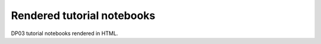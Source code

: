 .. Review the README on instructions to contribute.
.. Review the style guide to keep a consistent approach to the documentation.
.. Static objects, such as figures, should be stored in the _static directory. Review the _static/README on instructions to contribute.
.. Do not remove the comments that describe each section. They are included to provide guidance to contributors.
.. Do not remove other content provided in the templates, such as a section. Instead, comment out the content and include comments to explain the situation. For example:
    - If a section within the template is not needed, comment out the section title and label reference. Do not delete the expected section title, reference or related comments provided from the template.
    - If a file cannot include a title (surrounded by ampersands (#)), comment out the title from the template and include a comment explaining why this is implemented (in addition to applying the ``title`` directive).

.. This is the label that can be used for cross referencing this file.
.. Recommended title label format is "Directory Name"-"Title Name" -- Spaces should be replaced by hyphens.
.. _Tutorials-DP0-3-Rendered-Tutorial-Notebooks:
.. Each section should include a label for cross referencing to a given area.
.. Recommended format for all labels is "Title Name"-"Section Name" -- Spaces should be replaced by hyphens.
.. To reference a label that isn't associated with an reST object such as a title or figure, you must include the link and explicit title using the syntax :ref:`link text <label-name>`.
.. A warning will alert you of identical labels during the linkcheck process.

###########################
Rendered tutorial notebooks
###########################

DP03 tutorial notebooks rendered in HTML.


+------------------------------------------------------------------------------------------------------------------------------+----------+
| Title                                                                                                                        | Brief Description |
+==============================================================================================================================+==========+
| `NB 01 Introduction to DP03 <https://dp0-3.lsst.io/_static/nb_html/DP03_01_Introduction_to_DP03.html>`_                      | add description |
+------------------------------------------------------------------------------------------------------------------------------+----------+
| `NB 02 Main Belt Asteroids <https://dp0-3.lsst.io/_static/nb_html/DP03_02_Main_Belt_Asteroids.html>`_                        | add description |
+------------------------------------------------------------------------------------------------------------------------------+----------+
| `NB 03 Trans-Neptunian Objects <https://dp0-3.lsst.io/_static/nb_html/DP03_03_Trans-Neptunian_Object.html>`_                 | add description |
+------------------------------------------------------------------------------------------------------------------------------+----------+
| `NB 04a Introduction to Phase Curves <https://dp0-3.lsst.io/_static/nb_html/DP03_04a_Introduction_to_Phase_Curves.html>`_    | add description |
+------------------------------------------------------------------------------------------------------------------------------+----------+
| `NB 04b Advanced Phase Curve Modeling <https://dp0-3.lsst.io/_static/nb_html/DP03_04b_Advanced_Phase_Curve_Modeling.html>`_  | add description |
+------------------------------------------------------------------------------------------------------------------------------+----------+

